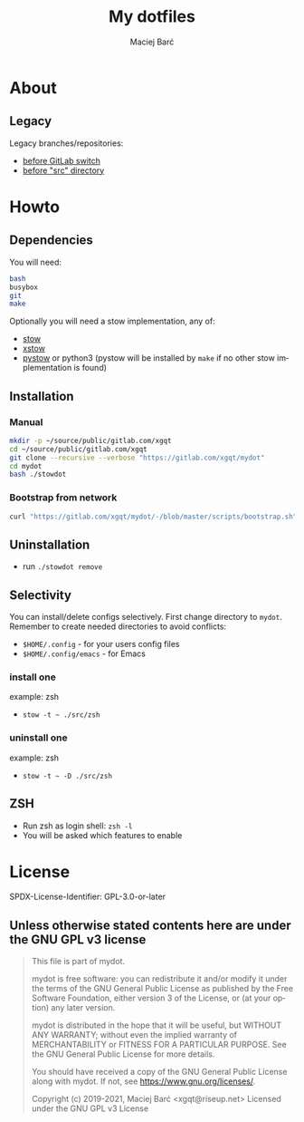 #+TITLE: My dotfiles
#+AUTHOR: Maciej Barć
#+LANGUAGE: en
#+ATTR_HTML: style margin-left: auto; margin-right: auto;
#+STARTUP: showall inlineimages
#+OPTIONS: toc:nil num:nil
#+REVEAL_THEME: black


[[./mydot.png]]


* About

[[https://gitlab.com/xgqt/mydot/pipelines][file:https://gitlab.com/xgqt/mydot/badges/master/pipeline.svg]] [[https://gitlab.com/xgqt/mydot/commits/master.atom][file:https://img.shields.io/badge/feed-atom-orange.svg]] [[./LICENSE][file:https://img.shields.io/badge/license-GPLv3-blue.svg]]

** Legacy

   Legacy branches/repositories:
   - [[https://github.com/xgqt/mydot-legacy][before GitLab switch]]
   - [[https://gitlab.com/xgqt/mydot/-/tree/legacy-pre-src][before "src" directory]]


* Howto

** Dependencies

   You will need:
#+BEGIN_SRC bash
  bash
  busybox
  git
  make
#+END_SRC

   Optionally you will need a stow implementation, any of:
   - [[https://www.gnu.org/software/stow/][stow]]
   - [[http://xstow.sourceforge.net/][xstow]]
   - [[https://gitlab.com/xgqt/pystow/][pystow]] or python3 (pystow will be installed by =make= if no other stow implementation is found)

** Installation

*** Manual

#+BEGIN_SRC bash
  mkdir -p ~/source/public/gitlab.com/xgqt
  cd ~/source/public/gitlab.com/xgqt
  git clone --recursive --verbose "https://gitlab.com/xgqt/mydot"
  cd mydot
  bash ./stowdot
#+END_SRC

*** Bootstrap from network

#+BEGIN_SRC bash
  curl "https://gitlab.com/xgqt/mydot/-/blob/master/scripts/bootstrap.sh" | sh
#+END_SRC


** Uninstallation

   - run =./stowdot remove=

** Selectivity

   You can install/delete configs selectively.
   First change directory to =mydot=.
   Remember to create needed directories to avoid conflicts:
   - =$HOME/.config=        - for your users config files
   - =$HOME/.config/emacs=  - for Emacs

*** install one

    example: zsh
    - =stow -t ~ ./src/zsh=

*** uninstall one

    example: zsh
    - =stow -t ~ -D ./src/zsh=

** ZSH

    - Run zsh as login shell: =zsh -l=
    - You will be asked which features to enable


* License

  SPDX-License-Identifier: GPL-3.0-or-later

** Unless otherwise stated contents here are under the GNU GPL v3 license

#+BEGIN_QUOTE
  This file is part of mydot.

  mydot is free software: you can redistribute it and/or modify
  it under the terms of the GNU General Public License as published by
  the Free Software Foundation, either version 3 of the License, or
  (at your option) any later version.

  mydot is distributed in the hope that it will be useful,
  but WITHOUT ANY WARRANTY; without even the implied warranty of
  MERCHANTABILITY or FITNESS FOR A PARTICULAR PURPOSE.  See the
  GNU General Public License for more details.

  You should have received a copy of the GNU General Public License
  along with mydot.  If not, see <https://www.gnu.org/licenses/>.

  Copyright (c) 2019-2021, Maciej Barć <xgqt@riseup.net>
  Licensed under the GNU GPL v3 License
#+END_QUOTE
